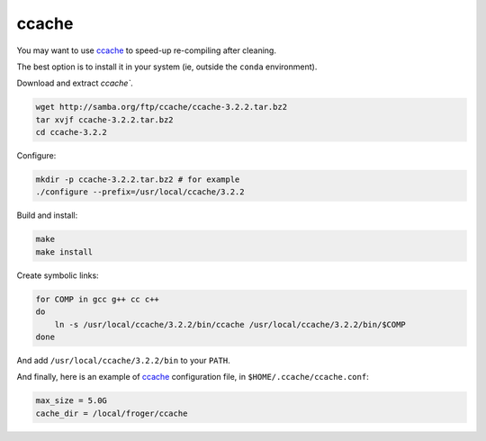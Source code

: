 .. _ccache_use:

ccache
====================================


You may want to use `ccache`_ to speed-up re-compiling after cleaning.

The best option is to install it in your system (ie, outside the ``conda``
environment).

Download and extract `ccache``.

.. code-block:: bash

    wget http://samba.org/ftp/ccache/ccache-3.2.2.tar.bz2
    tar xvjf ccache-3.2.2.tar.bz2
    cd ccache-3.2.2

Configure:

.. code-block:: bash

    mkdir -p ccache-3.2.2.tar.bz2 # for example
    ./configure --prefix=/usr/local/ccache/3.2.2

Build and install:

.. code-block:: bash

    make
    make install

Create symbolic links:

.. code-block:: bash

    for COMP in gcc g++ cc c++
    do
        ln -s /usr/local/ccache/3.2.2/bin/ccache /usr/local/ccache/3.2.2/bin/$COMP  
    done

And add ``/usr/local/ccache/3.2.2/bin`` to your ``PATH``.


And finally, here is an example of `ccache`_ configuration file, in
``$HOME/.ccache/ccache.conf``:

.. code-block:: ini

    max_size = 5.0G
    cache_dir = /local/froger/ccache

.. _ccache: https://ccache.samba.org/
